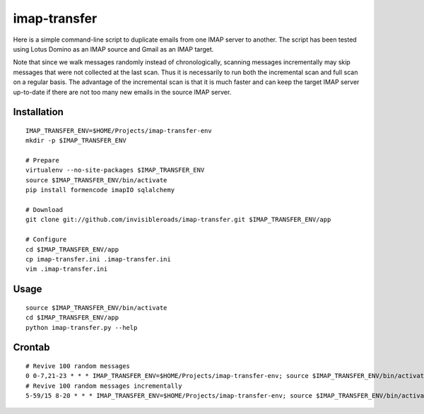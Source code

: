 imap-transfer
=============
Here is a simple command-line script to duplicate emails from one IMAP server to another.  The script has been tested using Lotus Domino as an IMAP source and Gmail as an IMAP target.

Note that since we walk messages randomly instead of chronologically, scanning messages incrementally may skip messages that were not collected at the last scan.  Thus it is necessarily to run both the incremental scan and full scan on a regular basis.  The advantage of the incremental scan is that it is much faster and can keep the target IMAP server up-to-date if there are not too many new emails in the source IMAP server.


Installation
------------
::

    IMAP_TRANSFER_ENV=$HOME/Projects/imap-transfer-env
    mkdir -p $IMAP_TRANSFER_ENV

    # Prepare
    virtualenv --no-site-packages $IMAP_TRANSFER_ENV
    source $IMAP_TRANSFER_ENV/bin/activate
    pip install formencode imapIO sqlalchemy

    # Download
    git clone git://github.com/invisibleroads/imap-transfer.git $IMAP_TRANSFER_ENV/app

    # Configure
    cd $IMAP_TRANSFER_ENV/app
    cp imap-transfer.ini .imap-transfer.ini
    vim .imap-transfer.ini


Usage
-----
::

    source $IMAP_TRANSFER_ENV/bin/activate
    cd $IMAP_TRANSFER_ENV/app
    python imap-transfer.py --help


Crontab
-------
::

    # Revive 100 random messages
    0 0-7,21-23 * * * IMAP_TRANSFER_ENV=$HOME/Projects/imap-transfer-env; source $IMAP_TRANSFER_ENV/bin/activate; cd $IMAP_TRANSFER_ENV/app; python imap-transfer.py -n 100 >> imap-transfer.log 2>&1
    # Revive 100 random messages incrementally
    5-59/15 8-20 * * * IMAP_TRANSFER_ENV=$HOME/Projects/imap-transfer-env; source $IMAP_TRANSFER_ENV/bin/activate; cd $IMAP_TRANSFER_ENV/app; python imap-transfer.py -n 100 -i >> imap-transfer.log 2>&1
